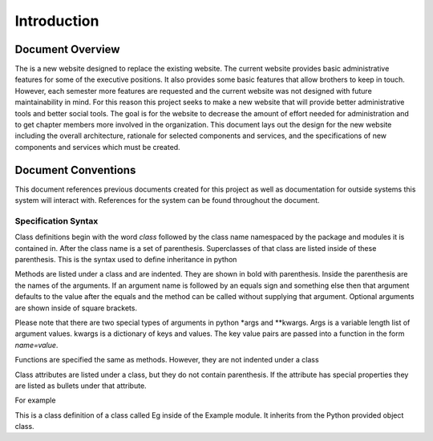 Introduction
============

Document Overview
-----------------

The is a new website designed to replace the existing website. The
current website provides basic administrative features for some of the
executive positions. It also provides some basic features that allow
brothers to keep in touch. However, each semester more features are
requested and the current website was not designed with future
maintainability in mind. For this reason this project seeks to make a
new website that will provide better administrative tools and better
social tools. The goal is for the website to decrease the amount of
effort needed for administration and to get chapter members more
involved in the organization. This document lays out the design for the
new website including the overall architecture, rationale for selected
components and services, and the specifications of new components and
services which must be created.

Document Conventions
--------------------

This document references previous documents created for this project as
well as documentation for outside systems this system will interact
with. References for the system can be found throughout the document.

Specification Syntax
**************************

Class definitions begin with the word *class* followed by the class
name namespaced by the package and modules it is contained in. After
the class name is a set of parenthesis. Superclasses of that class are
listed inside of these parenthesis. This is the syntax used to define
inheritance in python

Methods are listed under a class and are indented. They are shown in
bold with parenthesis. Inside the parenthesis are the names of the
arguments. If an argument name is followed by an equals sign and
something else then that argument defaults to the value after the
equals and the method can be called without supplying that
argument. Optional arguments are shown inside of square brackets.

Please note that there are two special types of arguments in python
\*args and \*\*kwargs. Args is a variable length list of argument
values. kwargs is a dictionary of keys and values. The key value pairs
are passed into a function in the form `name=value`.

Functions are specified the same as methods. However, they are not
indented under a class

Class attributes are listed under a class, but they do not contain
parenthesis. If the attribute has special properties they are listed
as bullets under that attribute.

For example

.. class:: Example.Eg(object)

   This is a class definition of a class called Eg inside of the
   Example module. It inherits from the Python provided object class.

   .. attribute:: attribute1

      * This is a special property of attribute1

   .. method:: listExamples(required[, optional=None[, *args[,  **kwargs]]])

      This is a method on the class Eg. It has a required parameter
      called required. It has an optional parameter that defaults to
      type None. It also allows a variable list of arguments and a
      variable list of `name=value` pairs.

      For example

           Eg.listExamples("required")

      or

           Eg.listExamples("required", optional="optional", "arg1", "arg2", kwarg1="kwarg1", kwarg2="kwarg2")



